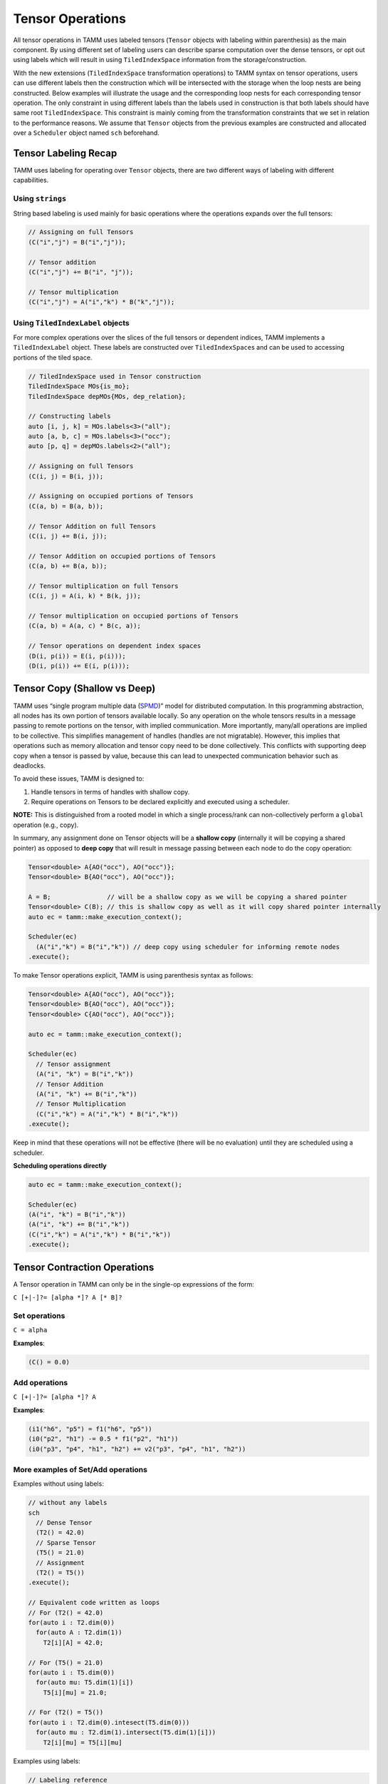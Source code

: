 Tensor Operations
=================

All tensor operations in TAMM uses labeled tensors (``Tensor`` objects
with labeling within parenthesis) as the main component. By using
different set of labeling users can describe sparse computation over the
dense tensors, or opt out using labels which will result in using
``TiledIndexSpace`` information from the storage/construction.

With the new extensions (``TiledIndexSpace`` transformation operations)
to TAMM syntax on tensor operations, users can use different labels then
the construction which will be intersected with the storage when the
loop nests are being constructed. Below examples will illustrate the
usage and the corresponding loop nests for each corresponding tensor
operation. The only constraint in using different labels than the labels
used in construction is that both labels should have same root
``TiledIndexSpace``. This constraint is mainly coming from the
transformation constraints that we set in relation to the performance
reasons. We assume that ``Tensor`` objects from the previous examples
are constructed and allocated over a ``Scheduler`` object named ``sch``
beforehand.

Tensor Labeling Recap
---------------------

TAMM uses labeling for operating over ``Tensor`` objects, there are two
different ways of labeling with different capabilities.

Using ``strings``
~~~~~~~~~~~~~~~~~~

String based labeling is used mainly for basic operations where the
operations expands over the full tensors:

.. code:: cpp

   // Assigning on full Tensors
   (C("i","j") = B("i","j"));

   // Tensor addition
   (C("i","j") += B("i", "j"));

   // Tensor multiplication
   (C("i","j") = A("i","k") * B("k","j"));

Using ``TiledIndexLabel`` objects
~~~~~~~~~~~~~~~~~~~~~~~~~~~~~~~~~

For more complex operations over the slices of the full tensors or
dependent indices, TAMM implements a ``TiledIndexLabel`` object. These
labels are constructed over ``TiledIndexSpace``\ s and can be used to
accessing portions of the tiled space.

.. code:: cpp

   // TiledIndexSpace used in Tensor construction
   TiledIndexSpace MOs{is_mo};
   TiledIndexSpace depMOs{MOs, dep_relation};

   // Constructing labels
   auto [i, j, k] = MOs.labels<3>("all");
   auto [a, b, c] = MOs.labels<3>("occ");
   auto [p, q] = depMOs.labels<2>("all");

   // Assigning on full Tensors
   (C(i, j) = B(i, j));

   // Assigning on occupied portions of Tensors
   (C(a, b) = B(a, b));

   // Tensor Addition on full Tensors
   (C(i, j) += B(i, j));

   // Tensor Addition on occupied portions of Tensors
   (C(a, b) += B(a, b));

   // Tensor multiplication on full Tensors
   (C(i, j) = A(i, k) * B(k, j));

   // Tensor multiplication on occupied portions of Tensors
   (C(a, b) = A(a, c) * B(c, a));

   // Tensor operations on dependent index spaces
   (D(i, p(i)) = E(i, p(i)));
   (D(i, p(i)) += E(i, p(i)));

Tensor Copy (Shallow vs Deep)
-----------------------------

TAMM uses “single program multiple data
(`SPMD <https://en.wikipedia.org/wiki/SPMD>`__)” model for distributed
computation. In this programming abstraction, all nodes has its own
portion of tensors available locally. So any operation on the whole
tensors results in a message passing to remote portions on the tensor,
with implied communication. More importantly, many/all operations are
implied to be collective. This simplifies management of handles (handles
are not migratable). However, this implies that operations such as
memory allocation and tensor copy need to be done collectively. This
conflicts with supporting deep copy when a tensor is passed by value,
because this can lead to unexpected communication behavior such as
deadlocks.

To avoid these issues, TAMM is designed to:

1. Handle tensors in terms of handles with shallow copy.
2. Require operations on Tensors to be declared explicitly and executed
   using a scheduler.

**NOTE:** This is distinguished from a rooted model in which a single
process/rank can non-collectively perform a ``global`` operation (e.g.,
copy).

In summary, any assignment done on Tensor objects will be a **shallow
copy** (internally it will be copying a shared pointer) as opposed to
**deep copy** that will result in message passing between each node to
do the copy operation:

.. code:: cpp

   Tensor<double> A{AO("occ"), AO("occ")};
   Tensor<double> B{AO("occ"), AO("occ")};

   A = B;               // will be a shallow copy as we will be copying a shared pointer
   Tensor<double> C(B); // this is shallow copy as well as it will copy shared pointer internally
   auto ec = tamm::make_execution_context();

   Scheduler(ec)
     (A("i","k") = B("i","k")) // deep copy using scheduler for informing remote nodes
   .execute();

To make Tensor operations explicit, TAMM is using parenthesis syntax as
follows:

.. code:: cpp

   Tensor<double> A{AO("occ"), AO("occ")};
   Tensor<double> B{AO("occ"), AO("occ")};
   Tensor<double> C{AO("occ"), AO("occ")};

   auto ec = tamm::make_execution_context();

   Scheduler(ec)
     // Tensor assignment 
     (A("i", "k") = B("i","k"))
     // Tensor Addition 
     (A("i", "k") += B("i","k"))
     // Tensor Multiplication
     (C("i","k") = A("i","k") * B("i","k"))
   .execute();

Keep in mind that these operations will not be effective (there will be
no evaluation) until they are scheduled using a scheduler.

.. raw:: html

   <!-- For actual evaluation of these operations, TAMM provides two options: -->

**Scheduling operations directly**

.. code:: cpp

   auto ec = tamm::make_execution_context();

   Scheduler(ec)
   (A("i", "k") = B("i","k"))
   (A("i", "k") += B("i","k"))
   (C("i","k") = A("i","k") * B("i","k"))
   .execute();
     
.. raw:: html

   <!-- 
   **Using a DAG construct**
   ```c++
   Oplist sample_op(Tensor<double> A, Tensor<double> B, Tensor<double> C){
       return {
               A("i", "k") = B("i","k"),
               A("i", "k") += B("i","k"),
               C("i","k") = A("i","k") * B("i","k")
              };
   }
       Tensor<double> A{AO("occ"), AO("occ")};
       Tensor<double> B{AO("occ"), AO("occ")};
       Tensor<double> C{AO("occ"), AO("occ")};
       
       auto sampleDAG = make_dag(sample_op, A, B, C);
       
       Scheduler::execute(sampleDAG);
       
   ```
   -->

Tensor Contraction Operations
-----------------------------

A Tensor operation in TAMM can only be in the single-op expressions of
the form:

``C [+|-]?= [alpha *]? A [* B]?``

Set operations
~~~~~~~~~~~~~~

``C = alpha``

**Examples**:

.. code:: cpp

   (C() = 0.0)

Add operations
~~~~~~~~~~~~~~

``C [+|-]?= [alpha *]? A``

**Examples**:

.. code:: cpp

   (i1("h6", "p5") = f1("h6", "p5"))
   (i0("p2", "h1") -= 0.5 * f1("p2", "h1"))
   (i0("p3", "p4", "h1", "h2") += v2("p3", "p4", "h1", "h2"))

More examples of Set/Add operations
~~~~~~~~~~~~~~~~~~~~~~~~~~~~~~~~~~~~

Examples without using labels:

.. code:: cpp

   // without any labels
   sch
     // Dense Tensor
     (T2() = 42.0)
     // Sparse Tensor
     (T5() = 21.0) 
     // Assignment
     (T2() = T5())
   .execute();

   // Equivalent code written as loops
   // For (T2() = 42.0)
   for(auto i : T2.dim(0))
     for(auto A : T2.dim(1))
       T2[i][A] = 42.0;

   // For (T5() = 21.0)
   for(auto i : T5.dim(0))
     for(auto mu: T5.dim(1)[i])
       T5[i][mu] = 21.0;

   // For (T2() = T5())
   for(auto i : T2.dim(0).intesect(T5.dim(0)))
     for(auto mu : T2.dim(1).intersect(T5.dim(1)[i]))
       T2[i][mu] = T5[i][mu]

Examples using labels:

.. code:: cpp

   // Labeling reference
   // auto [i, j] = MO.labels<2>("all");
   // auto [A, B] = AO.labels<2>("all");
   // auto [mu, nu] = depAO.labels<2>("all");

   // Construct a subset of MO
   TiledIndexSpace subMO{MO, range(1,3)};

   auto i_p = subMO.label("all");

   sch
     // Dense tensor with subset
     (T2(i_p, A) = 13.0)
     // Sparse Tensor
     (T5(i_p, mu(i_p)) = 42.0) 
     // Assignment
     (T2(i_p, mu(i_p)) = T5(i_p, mu(i_p)))
     // Assignment with independent labels
     (T2(i_p, mu) = T5(i_p, mu))
   .execute();


   // Equivalent code written as loops
   // For (T2(i_p, A) = 13.0)
   for(auto i : T2.dim(0).intersect(i_p.tis()))
     for(auto A : T2.dim(1))
       T2[i][A] = 42.0;

   // For (T5(i_p, mu(i_p)) = 42.0) 
   for(auto i : T5.dim(0).intesect(i_p.tis()))
     for(auto mu : T5.dim(1)[i])
       T5[i][mu] = 21.0;

   // For (T2() = T5())
   // Both assignment will result in the same
   // loop nest 
   for(auto i : T2.dim(0).intesect(T5.dim(0)).intesect(i_p))
     for(auto mu : T2.dim(1).intersect(T5.dim(1)[i]))
       T2[i][mu] = T5[i][mu]


Multiplication operations
~~~~~~~~~~~~~~~~~~~~~~~~~

Similar to the set/add operations, users have the option to construct equations
without giving any labels which in return will use the
``TiledIndexSpace``\ s used in the construction. **Note that** in any of
the operations the tensors are assumed to be constructed and allocated
before the using in an equation. Again users may choose to specify
labels (dependent or independent) according to the
``TiledIndexSpace``\ s that are used in tensors’ construction for each
dimension. Similar to set/add operations, the labels used in the
contractions should be compatible with the ``TiledIndexSpace``\ s that
are used in constructing the tensors.

``C [+|-]?= [alpha *]? A * B``

**Examples**:

.. code:: cpp

   (de() += t1("p5", "h6") * i1("h6", "p5"))
   (i1("h6", "p5") -=  0.5  * t1("p3", "h4") * v2("h4", "h6", "p3", "p5"))
   (t2("p1", "p2", "h3", "h4") =  0.5  * t1("p1", "h3") * t1("p2", "h4"))
   (i0("p3", "p4", "h1", "h2") += 2.0 * t2("p5", "p6", "h1", "h2") * v2("p3", "p4", "p5", "p6"))

Examples without using labels:

.. code:: cpp

   // without any labels
   sch
     // Dense Tensor
     (T2() = 2.0)
     // Dense Tensor
     (T4() = 21.0) 
     // Dense Contraction
     (T1() = T2() * T4())
   .execute();

   // Equivalent code written as loops
   // For (T2() = 2.0)
   for(auto i : T2.dim(0))
     for(auto A : T2.dim(1))
       T2[i][A] = 42.0;

   // For (T4() = 21.0)
   for(auto A : T4.dim(0))
     for(auto j: T4.dim(1)[i])
       T4[A][j] = 21.0;

   // For (T1() = T2() * T4())
   for(auto i : T2.dim(0).intesect(T4.dim(0)))
     for(auto j : T2.dim(1).intersect(T4.dim(1)))
       for(auto A : T2.dim(1).intesect(T4.dim(0)))
         T1[i][j] = T2[i][A] * T4[A][j];

Examples using labels:

.. code:: cpp

   // This seems overly complex for multiplication with all the dependancies

   // Constructed TiledIndexSpaces
   // TiledIndexSpace AO{AO_is, tile_size};
   // TiledIndexSpace MO{MO_is, tile_sizes};
   // TiledIndexSpace depAO_1{AO, {MO}, dep_rel_2};
   // TiledIndexSpace depAO_2{AO, {MO}, dep_rel_2};

   // Constructed index labels 
   // auto [i, j] = MO.labels<2>("all");
   // auto [A, B] = AO.labels<2>("all");
   // auto [mu, nu] = depAO_1.labels<2>("all");
   // auto [mu_p, nu_p] = depAO_2.labels<2>("all");

   // Dense tensor construction
   tensor_type T1{i, j};     // MO x MO Tensor
   tensor_type T2{i, A};     // MO x AO Tensor
   tensor_type T3{mu, nu};   // AO x AO Tensor
   tensor_type T4{mu, i};    // AO x MO Tensor

   // Sparse tensor construction
   tensor_type T5{i, mu(i)}; // MO x depAO Tensor 
   tensor_type T6{mu_p(j), j}; // depAO x MO Tensor

   auto mu_i = mu.intersect(mu_p);
   sch
     // Sparse Tensor
     (T6(mu_p(j), j) = 2.0)
     // (T6(mu_p, j) = 2.0)
     // Sparse Tensor
     (T5(i, mu(i)) = 21.0)
     // (T5(i, mu) = 21.0) 
     // Sparse Contraction
     (T1(i, j) = T5(i, mu_i(i)) * T6(mu_i(j), j))
     // (T1(i, j) = T5(i, mu_i) * T6(mu_i, j))
   .execute();


   // Equivalent code written as loops
   // For (T6(mu_p(j), j) = 2.0) 
   // &   (T6(mu_p, j) = 2.0)
   for(auto j : T6.dim(1))
     for(auto mu_p : T6.dim(0)[j])
       T2[mu_p][j] = 2.0;

   // For (T5(i, mu(i)) = 21.0)
   // &   (T5(i, mu) = 21.0)
   for(auto i : T5.dim(0))
     for(auto mu: T5.dim(0)[i])
       T5[i][mu] = 21.0;

   // For (T1(i, j) = T5(i, mu_i(i)) * T6(mu_i(j), j))
   // &   (T1(i, j) = T5(i, mu_i) * T6(mu_i, j))
   for(auto i_idx : T1.dim(0).intersect(i).intersect(T5.dim(0)))
     for(auto j_idx : T1.dim(1).intersect(j).intersect(T6.dim(j)))
       for(auto mu_idx : T5.dim(1).intersect(mu_i).intersect(T6.dim(0)))
         T1[i_idx][j_idx] = T5[i_idx][mu_idx] * T6[mu_idx][j_idx];


Multi-operand Tensor Operations (New)
--------------------------------------

TAMM has a new multi-operand tensor operation syntax that allows users
to define complex operations that have more than single tensor operation in it. 
Using this syntax users can define tensor operations as a separate object and 
associate them with output tensors. Once all the updates on the output tensors
are finished, one can directly call an execute on any output tensor to start 
executing each update. 

.. code:: cpp

  // Construct operation using multi operand syntax. Cast to LTOp is required for time being
  auto op_1 = (LTOp) A(i, l) * (LTOp)  B(l, a) * (LTOp) C(j, a) * (LTOp) D(j, b);
  auto op_2 = /* ... */;

  // Associate each operation with an output tensor
  E(i, b).set(op_1);      // assign (=)
  E(i, b).update(op_2);   // accumulate (+=)

  // Construct composite operations that includes tensor contraction and addition
  auto energy_op = 2.0 * (LTOp) F(m, e) * (LTOp) t1(e, m) +
                   2.0 * (LTOp) V(m, n, e, f) * (LTOp) t2(e, f, m, n) +
                   2.0 * (LTOp) V(m, n, e, f) * (LTOp) t1(e, m) * (LTOp) t1(f, n) +
                  -1.0 * (LTOp) V(m, n, f, e) * (LTOp) t2(e, f, m, n) +
                  -1.0 * (LTOp) V(m, n, f, e) * (LTOp) t1(e, m) * (LTOp) t1(f, n);
  
  // Associate energy operation with a scalar tensor
  energy().set(energy_op);

  // Execute on output tensors
  OpExecutor op_executor(/*...*/);
  op_executor.execute(E);
  op_executor.execute(energy);


TAMM employs an operation minimization algorithm that will find the most 
efficient binarization and construct corresponding intermediate tensors automatically. 
TAMM also automatically takes care of allocation/deallocation of these intermediates. 
**Note:** TAMM provides a new execution construct (OpExecutor) for this type of opeation execution.

Tensor utility routines
------------------------

As tensors are the main construct for the computation, TAMM provides a
set of utilities. These are basically tensor-wise update and
access methods as well as point-wise operations over each element in the
tensor. Also included are parallel I/O routines.

Updating using lambda functions
~~~~~~~~~~~~~~~~~~~~~~~~~~~~~~~

TAMM provides two methods for updating the full tensors or a slice of a
tensor using a lambda method: - ``update_tensor(...)`` used for
updating the tensor using a lambda method where the values are not
dependent on the current values.

.. code:: cpp

   // lambda function that assigns zero to non-diagonal elements
   auto lambda = [](const IndexVector& blockid, span<T> buf){
     if(blockid[0] != blockid[1]) {
       for(auto i = 0U; i < buf.size(); i++) 
         buf[i] = 0; 
     }
   };
   // template<typename T, typename Func>
   // update_tensor(LabeledTensor<T> lt, Func lambda)

   // updates a 2-dimensional tensor A using the lambda method
   tamm::update_tensor(A, lambda);

-  ``update_tensor_general(...)``: only difference from
   ``update_tensor(...)`` method is in this case lambda method can use
   the current values from the tensor.

   .. code:: cpp

      std::vector<double> p_evl_sorted(total_orbitals);
      auto lambda_general = [&](Tensor<T> tensor, const IndexVector& blockid, 
                                span<T> buf){
        auto block_dims = tensor.block_dims(blockid);
        auto block_offset = tensor.block_offsets(blockid);

        TAMM_SIZE c = 0;
        for(auto i = block_offset[0]; i < block_offset[0] + block_dims[0]; i++) {
          for(auto j = block_offset[1]; j < block_offset[1] + block_dims[1]; j++, c++) {
            buf[c] = CholVpr(i,j,x);
          }
        }
      };

      // updates each element of the tensor with a computation
      tamm::update_tensor_general(B, lambda_general);

Accessing tensors
~~~~~~~~~~~~~~~~~

TAMM also provides utility routines for specialized accessor for specific
types of tensors:

-  ``get_scalar(...)``: Special accessor for scalar values
   (i.e. zero dimensional tensors).

   .. code:: cpp

      // Get the element value for a zero dimensional tensor A
      auto el_value = tamm::get_scalar(A);

-  ``trace(...)``: utility routine for getting the sum of the
   diagonal in two dimensional square tensors.

   .. code:: cpp

      // get the diagonal sum of the two dimensional square tensor A(N, N)
      auto trace_A = tamm::trace(A);

-  ``diagonal(...)``: utility routine for getting the values at the
   diagonal of a two dimensional square tensor.

   .. code:: cpp

      // get the diagonal values of two dimensional tensor A(N,N)
      auto diagonal_A = tamm::trace(A);

-  ``max_element(...)``\ & ``min_element(...)``: utility routine to
   **collectively** find the maximum/minimum element in a tensor. This
   method returns the maximum/minimum value along with block id the
   value found and the corresponding sizes (for each dimension) of the
   block.

   .. code:: cpp

      // get the max element in a tensor 
      auto [max_el, max_blockid, max_block_sizes] = tamm::max_element(A);
      
      // get the min element in a tensor 
      auto [min_el, min_blockid, min_block_sizes] = tamm::min_element(A);

Point-wise operations
~~~~~~~~~~~~~~~~~~~~~

Different then block-wise and general operations on the tensors, TAMM
provides point-wise operations that can be applied to the whole tensor.
As tensors are distributed over different MPI ranks, these operations
are collective.

-  ``square(...)`` updates each element in an tensor to its square
   value
-  ``log10(...)`` updates each element in a tensor to its
   logarithmic
-  ``inverse(...)`` updates each element in a tensor to its inverse
-  ``pow(...)`` updates each element in a tensor to its ``n``-th
   power
-  ``scale(...)`` updates each element in a tensor by a scale factor
   ``alpha``

Parallel IO operations
~~~~~~~~~~~~~~~~~~~~~~~

- ``tamm::write_to_disk(A,"filename")`` writes a distributed tamm tensor ``A`` to disk in parallel.
- ``tamm::read_from_disk(A,"filename")`` reads a distributed tamm tensor ``A`` from disk in parallel.

- ``read_from_disk_group(ec, tensor_list, filename_list)`` and ``write_to_disk_group(ec, tensor_list, filename_list)`` 
  for reading and writing a batch of distributed tamm tensors concurrently over different process groups.